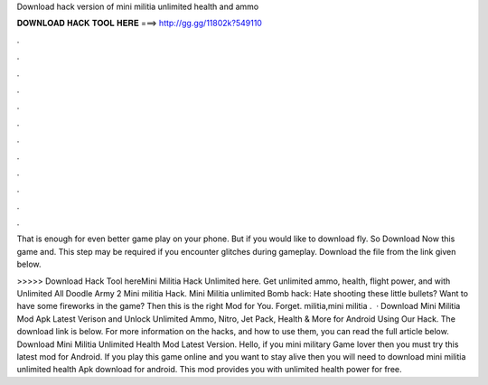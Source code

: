 Download hack version of mini militia unlimited health and ammo



𝐃𝐎𝐖𝐍𝐋𝐎𝐀𝐃 𝐇𝐀𝐂𝐊 𝐓𝐎𝐎𝐋 𝐇𝐄𝐑𝐄 ===> http://gg.gg/11802k?549110



.



.



.



.



.



.



.



.



.



.



.



.

That is enough for even better game play on your phone. But if you would like to download fly. So Download Now this game and. This step may be required if you encounter glitches during gameplay. Download the file from the link given below.

>>>>> Download Hack Tool hereMini Militia Hack Unlimited here. Get unlimited ammo, health, flight power, and with Unlimited All Doodle Army 2 Mini militia Hack. Mini Militia unlimited Bomb hack: Hate shooting these little bullets? Want to have some fireworks in the game? Then this is the right Mod for You. Forget. militia,mini militia .  · Download Mini Militia Mod Apk Latest Verison and Unlock Unlimited Ammo, Nitro, Jet Pack, Health & More for Android Using Our Hack. The download link is below. For more information on the hacks, and how to use them, you can read the full article below. Download Mini Militia Unlimited Health Mod Latest Version. Hello, if you mini military Game lover then you must try this latest mod for Android. If you play this game online and you want to stay alive then you will need to download mini militia unlimited health Apk download for android. This mod provides you with unlimited health power for free.
